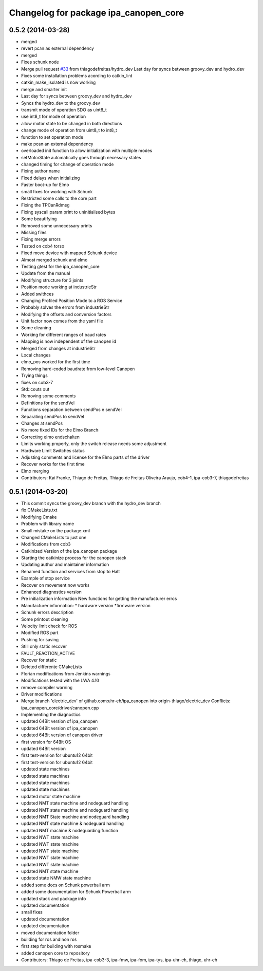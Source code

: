 ^^^^^^^^^^^^^^^^^^^^^^^^^^^^^^^^^^^^^^
Changelog for package ipa_canopen_core
^^^^^^^^^^^^^^^^^^^^^^^^^^^^^^^^^^^^^^

0.5.2 (2014-03-28)
------------------
* merged
* revert pcan as external dependency
* merged
* Fixes schunk node
* Merge pull request `#33 <https://github.com/ipa320/ipa_canopen/issues/33>`_ from thiagodefreitas/hydro_dev
  Last day for syncs between groovy_dev and hydro_dev
* Fixes some installation problems acording to catkin_lint
* catkin_make_isolated is now working
* merge and smarter init
* Last day for syncs between groovy_dev and hydro_dev
* Syncs the hydro_dev to the groovy_dev
* transmit mode of operation SDO as uint8_t
* use int8_t for mode of operation
* allow motor state to be changed in both directions
* change mode of operation from uint8_t to int8_t
* function to set operation mode
* make pcan an external dependency
* overloaded init function to allow initialization with multiple modes
* setMotorState automatically goes through necessary states
* changed timing for change of operation mode
* Fixing author name
* Fixed delays when initializing
* Faster boot-up for Elmo
* small fixes for working with Schunk
* Restricted some calls to the core part
* Fixing the TPCanRdmsg
* Fixing syscall param print to uninitialised bytes
* Some beautifying
* Removed some unnecessary prints
* Missing files
* Fixing merge errors
* Tested on cob4 torso
* Fixed move device with mapped Schunk device
* Almost merged schunk and elmo
* Testing gtest for the ipa_canopen_core
* Update from the manual
* Modifying structure for 3 joints
* Position mode working at industrieStr
* Added swithces
* Changing Profiled Position Mode to a ROS Service
* Probably solves the errors from industrieStr
* Modifying the offsets and conversion factors
* Unit factor now comes from the yaml file
* Some cleaning
* Working for different ranges of baud rates
* Mapping is now independent of the canopen id
* Merged from changes at industrieStr
* Local changes
* elmo_pos worked for the first time
* Removing hard-coded baudrate from low-level Canopen
* Trying things
* fixes on cob3-7
* Std::couts out
* Removing some comments
* Definitions for the sendVel
* Functions separation between sendPos e sendVel
* Separating sendPos to sendVel
* Changes at sendPos
* No more fixed IDs for the Elmo Branch
* Correcting elmo endschalten
* Limits working properly, only the switch release needs some adjustment
* Hardware Limit Switches status
* Adjusting comments and license for the Elmo parts of the driver
* Recover works for the first time
* Elmo merging
* Contributors: Kai Franke, Thiago de Freitas, Thiago de Freitas Oliveira Araujo, cob4-1, ipa-cob3-7, thiagodefreitas

0.5.1 (2014-03-20)
------------------
* This commit syncs the groovy_dev branch with the hydro_dev branch
* fix CMakeLists.txt
* Modifying Cmake
* Problem with library name
* Small mistake on the package.xml
* Changed CMakeLists to just one
* Modifications from cob3
* Catkinized Version of the ipa_canopen package
* Starting the catkinize process for the canopen stack
* Updating author and maintainer information
* Renamed function and services from stop to Halt
* Example of stop service
* Recover on movement now works
* Enhanced diagnostics version
* Pre initialization information
  New functions for getting the manufacturer erros
* Manufacturer information:
  * hardware version
  *firmware version
* Schunk errors description
* Some printout cleaning
* Velocity limit check for ROS
* Modified ROS part
* Pushing for saving
* Still only static recover
* FAULT_REACTION_ACTIVE
* Recover for static
* Deleted differente CMakeLists
* Florian modifications from Jenkins warnings
* Modifications tested with the LWA 4.10
* remove compiler warning
* Driver modifications
* Merge branch 'electric_dev' of github.com:uhr-eh/ipa_canopen into origin-thiago/electric_dev
  Conflicts:
  ipa_canopen_core/driver/canopen.cpp
* Implementing the diagnostics
* updated 64Bit version of ipa_canopen
* updated 64Bit version of ipa_canopen
* updated 64Bit version of canopen driver
* first version for 64Bit OS
* updated 64Bit version
* first test-version for ubuntu12 64bit
* first test-version for ubuntu12 64bit
* updated state machines
* updated state machines
* updated state machines
* updated state machines
* updated motor state machine
* updated NMT state machine and nodeguard handling
* updated NMT state machine and nodeguard handling
* updated NMT State machine and nodeguard handling
* updated NMT state machine & nodeguard handling
* updated NMT machine & nodeguarding function
* updated NWT state machine
* updated NWT state machine
* updated NWT state machine
* updated NWT state machine
* updated NWT state machine
* updated NMT state machine
* updated state NMW state machine
* added some docs on Schunk powerball arm
* added some documentation for Schunk Powerball arm
* updated stack and package info
* updated documentation
* small fixes
* updated documentation
* updated documentation
* moved documentation folder
* building for ros and non ros
* first step for building with rosmake
* added canopen core to repository
* Contributors: Thiago de Freitas, ipa-cob3-3, ipa-fmw, ipa-fxm, ipa-tys, ipa-uhr-eh, thiago, uhr-eh

